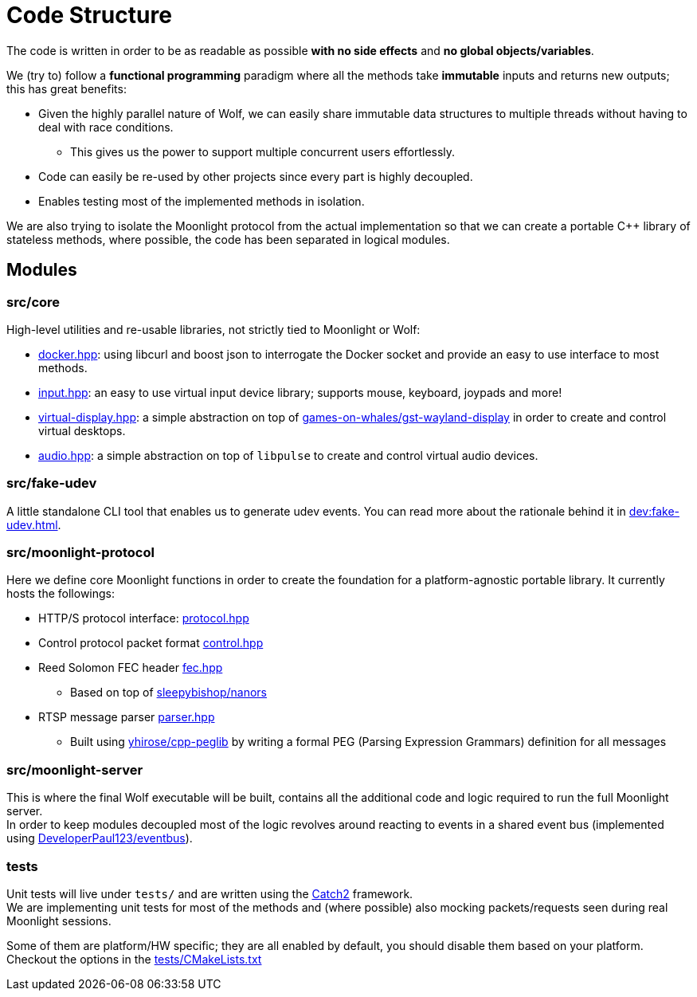 = Code Structure

The code is written in order to be as readable as possible **with no side effects** and **no global objects/variables**.

We (try to) follow a *functional programming* paradigm where all the methods take *immutable* inputs and returns new outputs; this has great benefits:

* Given the highly parallel nature of Wolf, we can easily share immutable data structures to multiple threads without having to deal with race conditions.
** This gives us the power to support multiple concurrent users effortlessly.
* Code can easily be re-used by other projects since every part is highly decoupled.
* Enables testing most of the implemented methods in isolation.

We are also trying to isolate the Moonlight protocol from the actual implementation so that we can create a portable C++ library of stateless methods, where possible, the code has been separated in logical modules.

== Modules

=== src/core

High-level utilities and re-usable libraries, not strictly tied to Moonlight or Wolf:

* https://github.com/games-on-whales/wolf/blob/HEAD/src/core/src/core/docker.hpp[docker.hpp]: using libcurl and boost json to interrogate the Docker socket and provide an easy to use interface to most methods.
* https://github.com/games-on-whales/wolf/blob/HEAD/src/core/src/core/input.hpp[input.hpp]: an easy to use virtual input device library; supports mouse, keyboard, joypads and more!
* https://github.com/games-on-whales/wolf/blob/HEAD/src/core/src/core/virtual-display.hpp[virtual-display.hpp]: a simple abstraction on top of https://github.com/games-on-whales/gst-wayland-display[games-on-whales/gst-wayland-display] in order to create and control virtual desktops.
* https://github.com/games-on-whales/wolf/blob/HEAD/src/core/src/core/audio.hpp[audio.hpp]: a simple abstraction on top of `libpulse` to create and control virtual audio devices.

=== src/fake-udev

A little standalone CLI tool that enables us to generate udev events.
You can read more about the rationale behind it in xref:dev:fake-udev.adoc[].

=== src/moonlight-protocol

Here we define core Moonlight functions in order to create the foundation for a platform-agnostic portable library.
It currently hosts the followings:

* HTTP/S protocol interface: https://github.com/games-on-whales/wolf/blob/HEAD/src/moonlight-protocol/moonlight/protocol.hpp[protocol.hpp]
* Control protocol packet format https://github.com/games-on-whales/wolf/blob/HEAD/src/moonlight-protocol/moonlight/control.hpp[control.hpp]
* Reed Solomon FEC header https://github.com/games-on-whales/wolf/blob/HEAD/src/moonlight-protocol/moonlight/fec.hpp[fec.hpp]
** Based on top of https://github.com/sleepybishop/nanors[sleepybishop/nanors]
* RTSP message parser https://github.com/games-on-whales/wolf/blob/HEAD/src/moonlight-protocol/rtsp/parser.hpp[parser.hpp]
** Built using https://github.com/yhirose/cpp-peglib[yhirose/cpp-peglib] by writing a formal PEG (Parsing Expression Grammars) definition for all messages

=== src/moonlight-server

This is where the final Wolf executable will be built, contains all the additional code and logic required to run the full Moonlight server. +
In order to keep modules decoupled most of the logic revolves around reacting to events in a shared event bus (implemented using https://github.com/DeveloperPaul123/eventbus[DeveloperPaul123/eventbus]).

=== tests

Unit tests will live under `tests/` and are written using the https://github.com/catchorg/Catch2[Catch2] framework. +
We are implementing unit tests for most of the methods and (where possible) also mocking packets/requests seen during real Moonlight sessions.

Some of them are platform/HW specific; they are all enabled by default, you should disable them based on your platform.
Checkout the options in the https://github.com/games-on-whales/wolf/blob/HEAD/tests/CMakeLists.txt[tests/CMakeLists.txt]